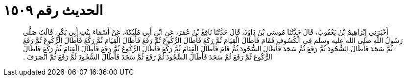 
= الحديث رقم ١٥٠٩

[quote.hadith]
أَخْبَرَنِي إِبْرَاهِيمُ بْنُ يَعْقُوبَ، قَالَ حَدَّثَنَا مُوسَى بْنُ دَاوُدَ، قَالَ حَدَّثَنَا نَافِعُ بْنُ عُمَرَ، عَنِ ابْنِ أَبِي مُلَيْكَةَ، عَنْ أَسْمَاءَ بِنْتِ أَبِي بَكْرٍ، قَالَتْ صَلَّى رَسُولُ اللَّهِ صلى الله عليه وسلم فِي الْكُسُوفِ فَقَامَ فَأَطَالَ الْقِيَامَ ثُمَّ رَكَعَ فَأَطَالَ الرُّكُوعَ ثُمَّ رَفَعَ فَأَطَالَ الْقِيَامَ ثُمَّ رَكَعَ فَأَطَالَ الرُّكُوعَ ثُمَّ رَفَعَ ثُمَّ سَجَدَ فَأَطَالَ السُّجُودَ ثُمَّ رَفَعَ ثُمَّ سَجَدَ فَأَطَالَ السُّجُودَ ثُمَّ قَامَ فَأَطَالَ الْقِيَامَ ثُمَّ رَكَعَ فَأَطَالَ الرُّكُوعَ ثُمَّ رَفَعَ فَأَطَالَ الْقِيَامَ ثُمَّ رَكَعَ فَأَطَالَ الرُّكُوعَ ثُمَّ رَفَعَ ثُمَّ سَجَدَ فَأَطَالَ السُّجُودَ ثُمَّ رَفَعَ ثُمَّ سَجَدَ فَأَطَالَ السُّجُودَ ثُمَّ رَفَعَ ثُمَّ انْصَرَفَ ‏.‏